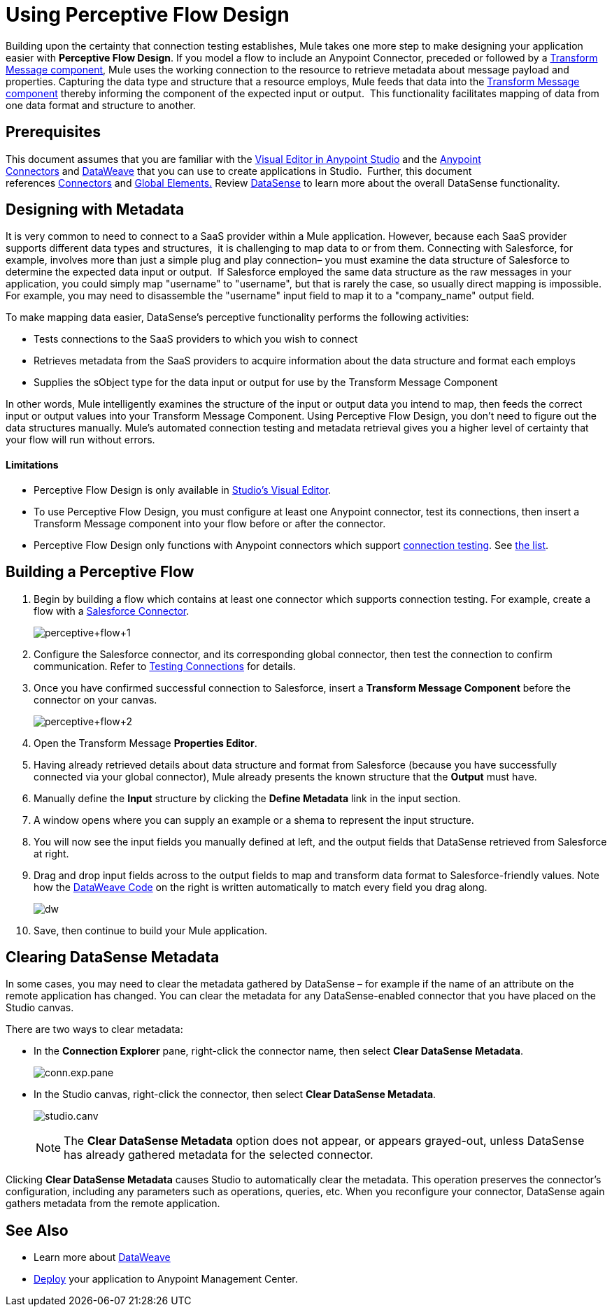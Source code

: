 = Using Perceptive Flow Design
:keywords: datamapper


Building upon the certainty that connection testing establishes, Mule takes one more step to make designing your application easier with *Perceptive Flow Design*. If you model a flow to include an Anypoint Connector, preceded or followed by a link:/mule-user-guide/v/3.7/dataweave[Transform Message component], Mule uses the working connection to the resource to retrieve metadata about message payload and properties. Capturing the data type and structure that a resource employs, Mule feeds that data into the link:/mule-user-guide/v/3.7/dataweave[Transform Message component] thereby informing the component of the expected input or output.  This functionality facilitates mapping of data from one data format and structure to another. 

== Prerequisites

This document assumes that you are familiar with the link:/mule-fundamentals/v/3.7/anypoint-studio-essentials[Visual Editor in Anypoint Studio] and the link:/mule-user-guide/v/3.7/anypoint-connectors[Anypoint Connectors] and link:/mule-user-guide/v/3.7/dataweave[DataWeave] that you can use to create applications in Studio.  Further, this document references link:https://www.mulesoft.com/exchange#!/?types=connector&sortBy=name[Connectors] and link:/mule-fundamentals/v/3.7/global-elements[Global Elements.] Review link:/mule-user-guide/v/3.7/datasense[DataSense] to learn more about the overall DataSense functionality.

== Designing with Metadata

It is very common to need to connect to a SaaS provider within a Mule application. However, because each SaaS provider supports different data types and structures,  it is challenging to map data to or from them. Connecting with Salesforce, for example, involves more than just a simple plug and play connection– you must examine the data structure of Salesforce to determine the expected data input or output.  If Salesforce employed the same data structure as the raw messages in your application, you could simply map "username" to "username", but that is rarely the case, so usually direct mapping is impossible. For example, you may need to disassemble the "username" input field to map it to a "company_name" output field. 

To make mapping data easier, DataSense's perceptive functionality performs the following activities:

* Tests connections to the SaaS providers to which you wish to connect
* Retrieves metadata from the SaaS providers to acquire information about the data structure and format each employs
* Supplies the sObject type for the data input or output for use by the Transform Message Component 

In other words, Mule intelligently examines the structure of the input or output data you intend to map, then feeds the correct input or output values into your Transform Message Component. Using Perceptive Flow Design, you don't need to figure out the data structures manually. Mule's automated connection testing and metadata retrieval gives you a higher level of certainty that your flow will run without errors.

==== Limitations

* Perceptive Flow Design is only available in link:http://www.mulesoft.org/documentation/display/current/Mule+Studio+Essentials[Studio's Visual Editor].
* To use Perceptive Flow Design, you must configure at least one Anypoint connector, test its connections, then insert a Transform Message component into your flow before or after the connector. 
* Perceptive Flow Design only functions with Anypoint connectors which support link:/mule-user-guide/v/3.7/testing-connections[connection testing]. See link:/mule-user-guide/v/3.7/datasense-enabled-connectors[the list].

== Building a Perceptive Flow

. Begin by building a flow which contains at least one connector which supports connection testing. For example, create a flow with a link:https://www.mulesoft.com/exchange#!/salesforce-integration-connector[Salesforce Connector]. +

+
image:perceptive+flow+1.png[perceptive+flow+1]
+

. Configure the Salesforce connector, and its corresponding global connector, then test the connection to confirm communication. Refer to link:/mule-user-guide/v/3.7/testing-connections[Testing Connections] for details.
. Once you have confirmed successful connection to Salesforce, insert a *Transform Message Component* before the connector on your canvas. +

+
image:dw_flow2.png[perceptive+flow+2]
+

. Open the Transform Message *Properties Editor*.
. Having already retrieved details about data structure and format from Salesforce (because you have successfully connected via your global connector), Mule already presents the known structure that the *Output* must have.
. Manually define the *Input* structure by clicking the *Define Metadata* link in the input section.
. A window opens where you can supply an example or a shema to represent the input structure.
. You will now see the input fields you manually defined at left, and the output fields that DataSense retrieved from Salesforce at right. 
. Drag and drop input fields across to the output fields to map and transform data format to Salesforce-friendly values. Note how the link:/mule-user-guide/v/3.7/dataweave-reference-documentation[DataWeave Code] on the right is written automatically to match every field you drag along. +
+
image:dw_perceptive_flow.png[dw]

. Save, then continue to build your Mule application.

== Clearing DataSense Metadata

In some cases, you may need to clear the metadata gathered by DataSense – for example if the name of an attribute on the remote application has changed. You can clear the metadata for any DataSense-enabled connector that you have placed on the Studio canvas.

There are two ways to clear metadata:

* In the *Connection Explorer* pane, right-click the connector name, then select *Clear DataSense Metadata*. +

+
image:conn.exp.pane.png[conn.exp.pane] +
+

* In the Studio canvas, right-click the connector, then select *Clear DataSense Metadata*. +

+
image:studio.canv.png[studio.canv]
+

[NOTE]
The *Clear DataSense Metadata* option does not appear, or appears grayed-out, unless DataSense has already gathered metadata for the selected connector.

Clicking *Clear DataSense Metadata* causes Studio to automatically clear the metadata. This operation preserves the connector's configuration, including any parameters such as operations, queries, etc. When you reconfigure your connector, DataSense again gathers metadata from the remote application.

== See Also

* Learn more about link:/mule-user-guide/v/3.7/dataweave[DataWeave]
* link:/mule-fundamentals/v/3.7/deploying-mule-applications[Deploy] your application to Anypoint Management Center.
